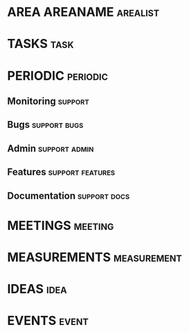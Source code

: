#+FILETAGS: area
* AREA AREANAME                                                                 :arealist:
* TASKS                                                                         :task:
* PERIODIC                                                                      :periodic:
** Monitoring                                                                   :support:
** Bugs                                                                         :support:bugs:
** Admin                                                                        :support:admin:
** Features                                                                     :support:features:
** Documentation                                                                :support:docs:
* MEETINGS                                                                      :meeting:
* MEASUREMENTS                                                                  :measurement:
* IDEAS                                                                         :idea:
* EVENTS                                                                        :event:
